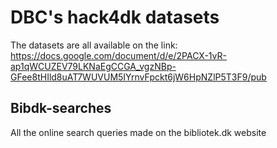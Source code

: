 * DBC's hack4dk datasets
  The datasets are all available on the link: https://docs.google.com/document/d/e/2PACX-1vR-ap1qWCUZEV79LKNaEgCCGA_vgzNBp-GFee8tHIld8uAT7WUVUM5IYrnvFpckt6jW6HpNZlP5T3F9/pub
** Bibdk-searches
   All the online search queries made on the bibliotek.dk website
